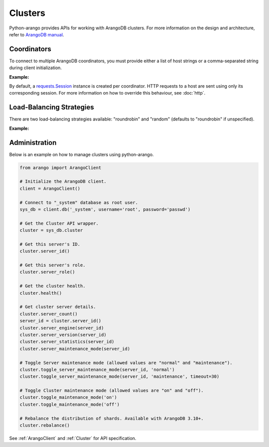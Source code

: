 Clusters
--------

Python-arango provides APIs for working with ArangoDB clusters. For more
information on the design and architecture, refer to `ArangoDB manual`_.

.. _ArangoDB manual: https://docs.arangodb.com

Coordinators
============

To connect to multiple ArangoDB coordinators, you must provide either a list of
host strings or a comma-separated string during client initialization.

**Example:**

.. testcode::

    from arango import ArangoClient

    # Single host
    client = ArangoClient(hosts='http://localhost:8529')

    # Multiple hosts (option 1: list)
    client = ArangoClient(hosts=['http://host1:8529', 'http://host2:8529'])

    # Multiple hosts (option 2: comma-separated string)
    client = ArangoClient(hosts='http://host1:8529,http://host2:8529')

By default, a `requests.Session`_ instance is created per coordinator. HTTP
requests to a host are sent using only its corresponding session. For more
information on how to override this behaviour, see :doc:`http`.

.. _requests.Session: http://docs.python-requests.org/en/master/user/advanced/#session-objects

Load-Balancing Strategies
=========================

There are two load-balancing strategies available: "roundrobin" and "random"
(defaults to "roundrobin" if unspecified).

**Example:**

.. testcode::

    from arango import ArangoClient

    hosts = ['http://host1:8529', 'http://host2:8529']

    # Round-robin
    client = ArangoClient(hosts=hosts, host_resolver='roundrobin')

    # Random
    client = ArangoClient(hosts=hosts, host_resolver='random')

Administration
==============

Below is an example on how to manage clusters using python-arango.

.. code-block:: python

    from arango import ArangoClient

    # Initialize the ArangoDB client.
    client = ArangoClient()

    # Connect to "_system" database as root user.
    sys_db = client.db('_system', username='root', password='passwd')

    # Get the Cluster API wrapper.
    cluster = sys_db.cluster

    # Get this server's ID.
    cluster.server_id()

    # Get this server's role.
    cluster.server_role()

    # Get the cluster health.
    cluster.health()

    # Get cluster server details.
    cluster.server_count()
    server_id = cluster.server_id()
    cluster.server_engine(server_id)
    cluster.server_version(server_id)
    cluster.server_statistics(server_id)
    cluster.server_maintenance_mode(server_id)

    # Toggle Server maintenance mode (allowed values are "normal" and "maintenance").
    cluster.toggle_server_maintenance_mode(server_id, 'normal')
    cluster.toggle_server_maintenance_mode(server_id, 'maintenance', timeout=30)

    # Toggle Cluster maintenance mode (allowed values are "on" and "off").
    cluster.toggle_maintenance_mode('on')
    cluster.toggle_maintenance_mode('off')

    # Rebalance the distribution of shards. Available with ArangoDB 3.10+.
    cluster.rebalance()

See :ref:`ArangoClient` and :ref:`Cluster` for API specification.
